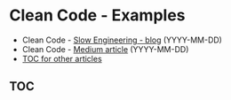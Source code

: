 * Clean Code - Examples

+ Clean Code - [[https://slowengineering.wordpress.com/][Slow Engineering - blog]] (YYYY-MM-DD)
+ Clean Code - [[https://medium.com/][Medium article]] (YYYY-MM-DD)
+ [[https://github.com/TurtleEngr/example/blob/develop/README.org][TOC for other articles]]

** TOC
